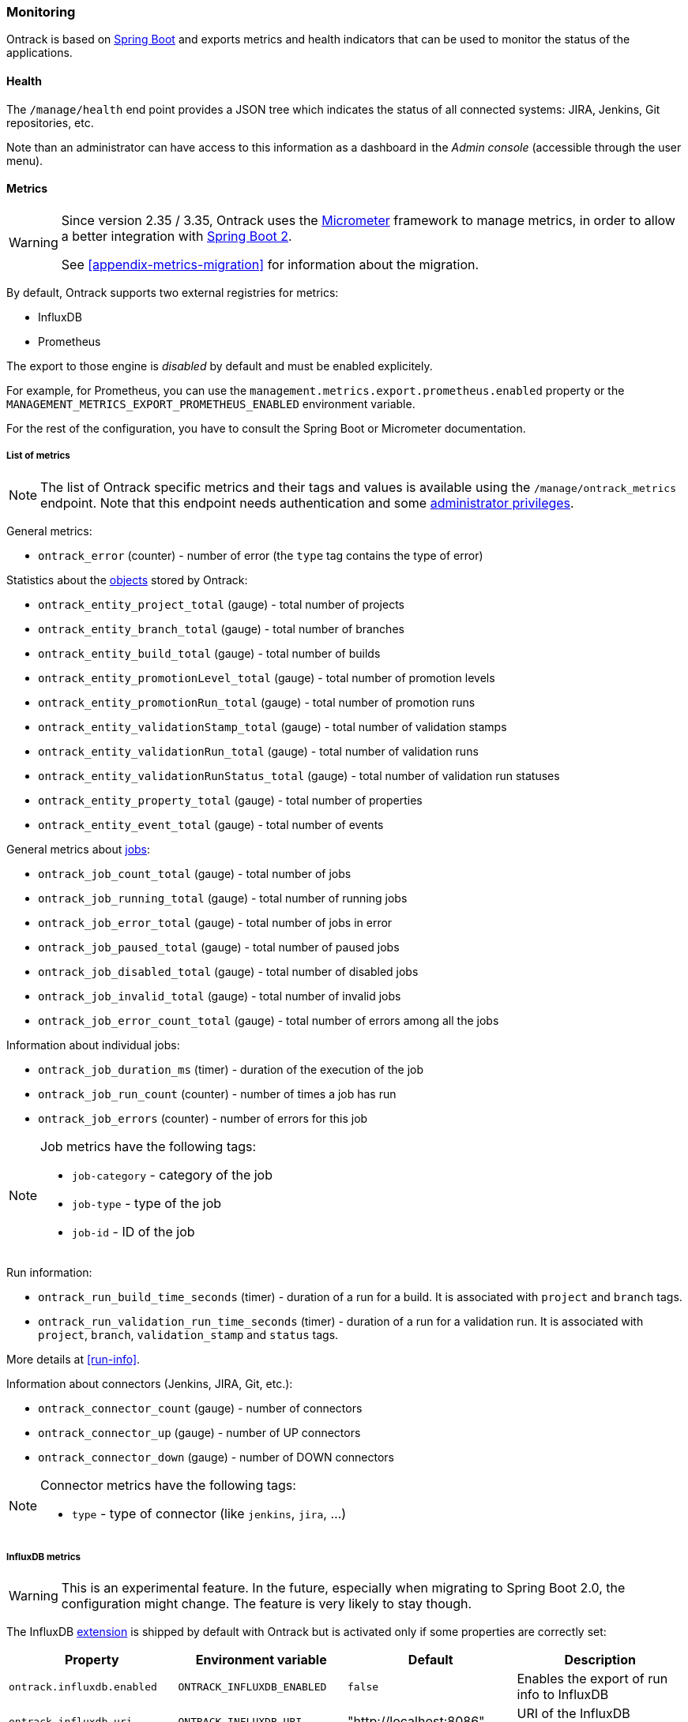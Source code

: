 [[monitoring]]
=== Monitoring

Ontrack is based on http://projects.spring.io/spring-boot[Spring Boot] and
exports metrics and health indicators that can be used to monitor the status
of the applications.

[[monitoring-health]]
==== Health

The `/manage/health` end point provides a JSON tree which indicates the status
of all connected systems: JIRA, Jenkins, Git
repositories, etc.

Note than an administrator can have access to this information as a dashboard
in the _Admin console_ (accessible through the user menu).

[[monitoring-metrics]]
==== Metrics

[WARNING]
====
Since version 2.35 / 3.35, Ontrack uses the http://micrometer.io/[Micrometer]
framework to manage metrics, in order to allow a better integration with
http://projects.spring.io/spring-boot/[Spring Boot 2].

See <<appendix-metrics-migration>> for information about the migration.
====

By default, Ontrack supports two external registries for metrics:

* InfluxDB
* Prometheus

The export to those engine is _disabled_ by default and must be enabled
explicitely.

For example, for Prometheus, you can use the
`management.metrics.export.prometheus.enabled` property or
the `MANAGEMENT_METRICS_EXPORT_PROMETHEUS_ENABLED` environment variable.

For the rest of the configuration, you have to consult the
Spring Boot or Micrometer documentation.

[[monitoring-metrics-list]]
===== List of metrics

[NOTE]
====
The list of Ontrack specific metrics and their tags and values is available
using the `/manage/ontrack_metrics` endpoint. Note that this endpoint
needs authentication and some <<security,administrator privileges>>.
====

General metrics:

* `ontrack_error` (counter) - number of error (the `type` tag contains the
  type of error)

Statistics about the <<model,objects>> stored by Ontrack:

* `ontrack_entity_project_total` (gauge) - total number of projects
* `ontrack_entity_branch_total` (gauge) - total number of branches
* `ontrack_entity_build_total` (gauge) - total number of builds
* `ontrack_entity_promotionLevel_total` (gauge) - total number of promotion levels
* `ontrack_entity_promotionRun_total` (gauge) - total number of promotion runs
* `ontrack_entity_validationStamp_total` (gauge) - total number of validation stamps
* `ontrack_entity_validationRun_total` (gauge) - total number of validation runs
* `ontrack_entity_validationRunStatus_total` (gauge) - total number of validation run statuses
* `ontrack_entity_property_total` (gauge) - total number of properties
* `ontrack_entity_event_total` (gauge) - total number of events

General metrics about <<architecture-jobs,jobs>>:

* `ontrack_job_count_total` (gauge) - total number of jobs
* `ontrack_job_running_total` (gauge) - total number of running jobs
* `ontrack_job_error_total` (gauge) - total number of jobs in error
* `ontrack_job_paused_total` (gauge) - total number of paused jobs
* `ontrack_job_disabled_total` (gauge) - total number of disabled jobs
* `ontrack_job_invalid_total` (gauge) - total number of invalid jobs
* `ontrack_job_error_count_total` (gauge) - total number of errors among all the jobs

Information about individual jobs:

* `ontrack_job_duration_ms` (timer) - duration of the execution of the job
* `ontrack_job_run_count` (counter) - number of times a job has run
* `ontrack_job_errors` (counter) - number of errors for this job

[NOTE]
====
Job metrics have the following tags:

* `job-category` - category of the job
* `job-type` - type of the job
* `job-id` - ID of the job
====

Run information:

* `ontrack_run_build_time_seconds` (timer) - duration of a run for a build.
  It is associated with `project` and `branch` tags.
* `ontrack_run_validation_run_time_seconds` (timer) - duration of a run for a
  validation run. It is associated with `project`, `branch`, `validation_stamp`
  and `status` tags.

More details at <<run-info>>.

Information about connectors (Jenkins, JIRA, Git, etc.):

* `ontrack_connector_count` (gauge) - number of connectors
* `ontrack_connector_up` (gauge) - number of UP connectors
* `ontrack_connector_down` (gauge) - number of DOWN connectors

[NOTE]
====
Connector metrics have the following tags:

* `type` - type of connector (like `jenkins`, `jira`, ...)
====

[[monitoring-metrics-influxdb]]
===== InfluxDB metrics

[WARNING]
====
This is an experimental feature. In the future, especially when migrating
to Spring Boot 2.0, the configuration might change. The feature is very likely
to stay though.
====

The InfluxDB <<extending,extension>> is shipped by default with Ontrack
but is activated only if some properties are correctly set:

|===
| Property | Environment variable | Default | Description

| `ontrack.influxdb.enabled`
| `ONTRACK_INFLUXDB_ENABLED`
| `false`
| Enables the export of run info to InfluxDB

| `ontrack.influxdb.uri`
| `ONTRACK_INFLUXDB_URI`
| "http://localhost:8086"
| URI of the InfluxDB database
|===

Optionally, the following properties can also be set:

|===
| Property | Environment variable | Default | Description

| `ontrack.influxdb.username`
| `ONTRACK_INFLUXDB_USERNAME`
| "root"
| User name to connect to the InfluxDB database

| `ontrack.influxdb.password`
| `ONTRACK_INFLUXDB_PASSWORD`
| "root"
| Password to connect to the InfluxDB database

| `ontrack.influxdb.db`
| `ONTRACK_INFLUXDB_DB`
| "ontrack"
| Name of the InfluxDB database

| `ontrack.influxdb.create`
| `ONTRACK_INFLUXDB_CREATE`
| `true`
| If `true`, the database is created at startup

| `ontrack.influxdb.ssl.host-check`
| `ONTRACK_INFLUXDB_SSL_HOST_CHECK`
| `true`
| If `false`, disables host checking for certificates. *This should not be
  used for a production system!*

| `ontrack.influxdb.log`
| `ONTRACK_INFLUXDB_LOG`
| `NONE`
| Level of log when communicating with InfluxDB. Possible values are: `NONE`, `BASIC`, `HEADERS` and `FULL`
|===

When an InfluxDB connector is correctly set, some Ontrack information
is automatically sent to create timed values:

* <<run-info-export-influxdb,run info>>
* <<validation-runs-data-metrics,validation run data>>
